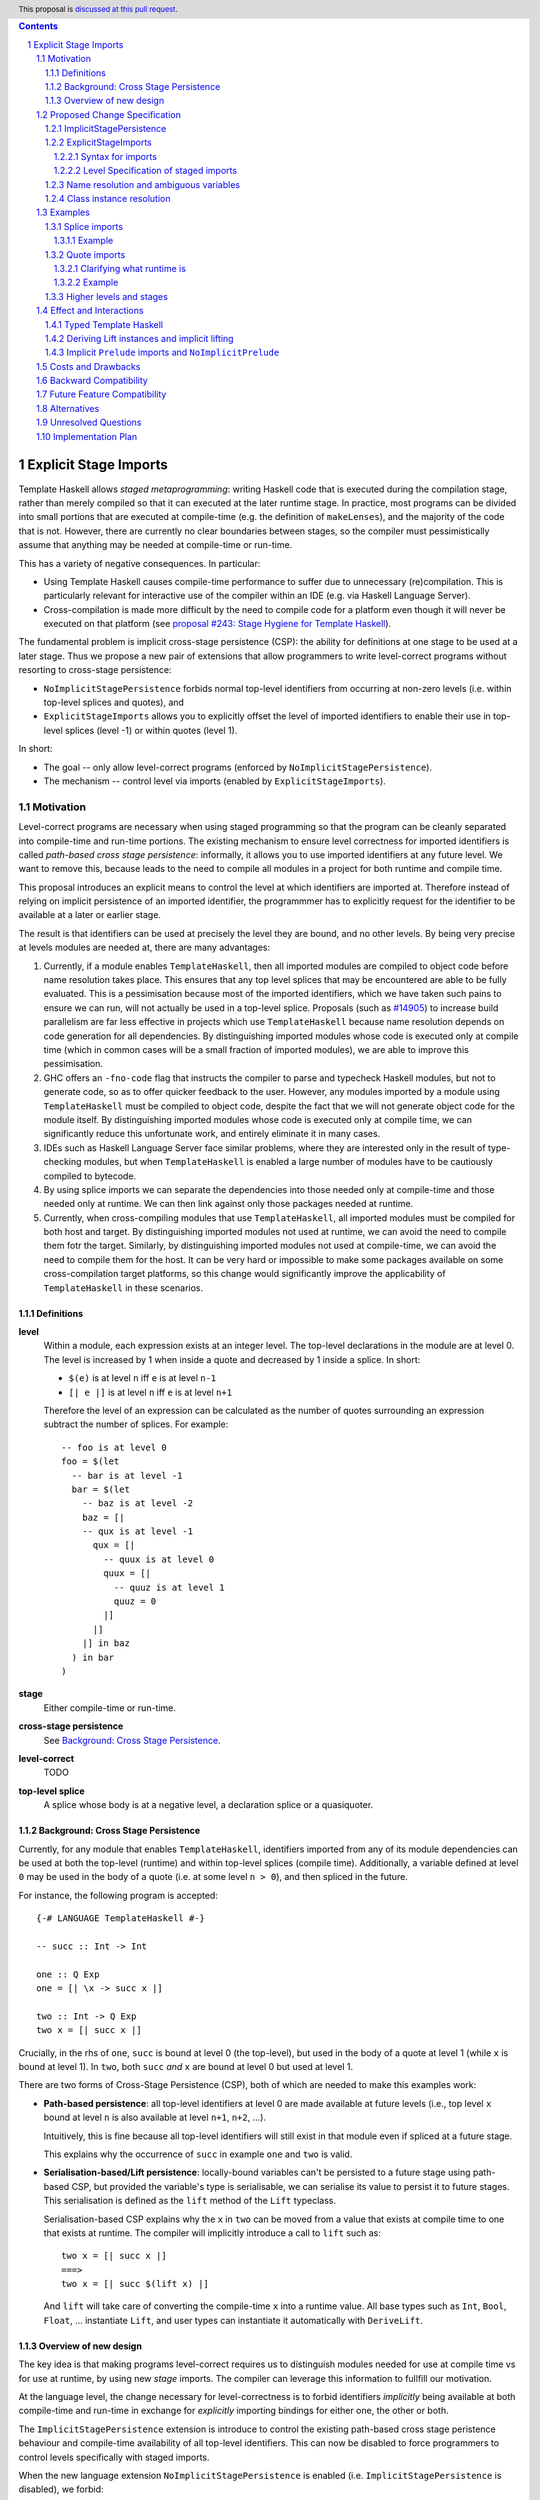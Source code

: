 .. author:: Matthew Pickering, Rodrigo Mesquita, Adam Gundry
.. date-accepted:: Leave blank. This will be filled in when the proposal is accepted.
.. ticket-url:: Leave blank. This will eventually be filled with the
                ticket URL which will track the progress of the
                implementation of the feature.
.. implemented:: Leave blank. This will be filled in with the first GHC version which
                 implements the described feature.
.. highlight:: haskell
.. header:: This proposal is `discussed at this pull request <https://github.com/ghc-proposals/ghc-proposals/pull/TODO>`_.
.. contents::
.. sectnum::


Explicit Stage Imports
======================

Template Haskell allows *staged metaprogramming*: writing Haskell code that is
executed during the compilation stage, rather than merely compiled so that it
can executed at the later runtime stage. In practice, most programs can be
divided into small portions that are executed at compile-time (e.g. the
definition of ``makeLenses``), and the majority of the code that is not.
However, there are currently no clear boundaries between stages, so the compiler
must pessimistically assume that anything may be needed at compile-time or
run-time.

This has a variety of negative consequences. In particular:

* Using Template Haskell causes compile-time performance to suffer due to
  unnecessary (re)compilation.  This is particularly relevant for interactive
  use of the compiler within an IDE (e.g. via Haskell Language Server).

* Cross-compilation is made more difficult by the need to compile code for a
  platform even though it will never be executed on that platform (see
  `proposal #243: Stage Hygiene for Template Haskell
  <https://github.com/ghc-proposals/ghc-proposals/pull/243>`_).

The fundamental problem is implicit cross-stage persistence (CSP): the ability for
definitions at one stage to be used at a later stage.  Thus we propose a new
pair of extensions that allow programmers to write level-correct programs
without resorting to cross-stage persistence:

* ``NoImplicitStagePersistence`` forbids normal top-level identifiers from
  occurring at non-zero levels (i.e. within top-level splices and quotes), and

* ``ExplicitStageImports`` allows you to explicitly offset the level of
  imported identifiers to enable their use in top-level splices (level -1) or
  within quotes (level 1).

In short:

* The goal -- only allow level-correct programs (enforced by ``NoImplicitStagePersistence``).
* The mechanism -- control level via imports (enabled by ``ExplicitStageImports``).


Motivation
----------

Level-correct programs are necessary when using staged programming so
that the program can be cleanly separated into compile-time and run-time
portions. The existing mechanism to ensure level correctness for imported
identifiers is called *path-based cross stage persistence*: informally, it allows you to
use imported identifiers at any future level.
We want to remove this, because leads to the need to compile all modules
in a project for both runtime and compile time.

This proposal introduces an explicit means to control the level at which identifiers
are imported at. Therefore instead of relying on implicit persistence of an imported
identifier, the programmmer has to explicitly request for the identifier to be available
at a later or earlier stage.

The result is that identifiers can be used at precisely the level they are
bound, and no other levels.
By being very precise at levels modules are needed at, there are many advantages:

1. Currently, if a module enables ``TemplateHaskell``, then all imported modules
   are compiled to object code before name resolution takes place. This ensures that any top level splices that may be encountered are able to be fully evaluated.
   This is a pessimisation because most of the imported identifiers, which we have taken such pains to ensure we can run, will not
   actually be used in a top-level splice.
   Proposals (such as `#14905 <https://gitlab.haskell.org/ghc/ghc/-/issues/14095>`_) to increase build parallelism are far less effective
   in projects which use ``TemplateHaskell`` because name resolution depends on code generation
   for all dependencies.
   By distinguishing imported modules whose code is executed only at compile time
   (which in common cases will be a small fraction of imported modules), we are
   able to improve this pessimisation.
2. GHC offers an ``-fno-code`` flag that instructs the compiler to parse and
   typecheck Haskell modules, but not to generate code, so as to offer
   quicker feedback to the user. However, any modules imported by a module using
   ``TemplateHaskell`` must be compiled to object code,
   despite the fact that we will not generate object code for the module
   itself. By distinguishing imported modules whose code is executed only at
   compile time, we can significantly reduce this unfortunate work, and entirely eliminate it in many
   cases.
3. IDEs such as Haskell Language Server face similar problems, where they are interested only in the result of type-checking modules, but when ``TemplateHaskell`` is enabled a large
   number of modules have to be cautiously compiled to bytecode.
4. By using splice imports we can separate the dependencies into those needed only at compile-time and
   those needed only at runtime. We can then link against only those packages needed at runtime.
5. Currently, when cross-compiling modules that use ``TemplateHaskell``, all
   imported modules must be compiled for both host and target.
   By distinguishing imported modules not used at runtime,
   we can avoid the need to compile them fotr the target.
   Similarly, by distinguishing imported modules not used at
   compile-time, we can avoid the need to compile them for the host.
   It can be very hard or impossible to make some packages available on
   some cross-compilation target platforms, so this change would significantly
   improve the applicability of ``TemplateHaskell`` in these scenarios.


Definitions
###########

**level**
  Within a module, each expression exists at an integer level.  The top-level declarations in the module are at level 0.  The level is increased by 1 when
  inside a quote and decreased by 1 inside a splice. In short:

  * ``$(e)`` is at level ``n`` iff ``e`` is at level ``n-1``
  * ``[| e |]`` is at level ``n`` iff ``e`` is at level ``n+1``

  Therefore the level of an expression can be calculated as the number of
  quotes surrounding an expression subtract the number of splices. For
  example::

    -- foo is at level 0
    foo = $(let
      -- bar is at level -1
      bar = $(let
        -- baz is at level -2
        baz = [|
        -- qux is at level -1
          qux = [|
            -- quux is at level 0
            quux = [|
              -- quuz is at level 1
              quuz = 0
            |]
          |]
        |] in baz
      ) in bar
    )

**stage**
  Either compile-time or run-time.

**cross-stage persistence**
  See `Background: Cross Stage Persistence`_.

**level-correct**
  TODO

**top-level splice**
  A splice whose body is at a negative level, a
  declaration splice or a quasiquoter.


Background: Cross Stage Persistence
###################################

Currently, for any module that enables ``TemplateHaskell``, identifiers imported
from any of its module dependencies can be used at both the top-level (runtime)
and within top-level splices (compile time).
Additionally, a variable defined at level ``0`` may be used in
the body of a quote (i.e. at some level ``n > 0``), and then spliced in the
future.

For instance, the following program is accepted::

    {-# LANGUAGE TemplateHaskell #-}

    -- succ :: Int -> Int

    one :: Q Exp
    one = [| \x -> succ x |]

    two :: Int -> Q Exp
    two x = [| succ x |]

Crucially, in the rhs of ``one``, ``succ`` is bound at level 0 (the top-level), but
used in the body of a quote at level 1 (while ``x`` is bound at level 1).  In
``two``, both ``succ`` *and* ``x`` are bound at level 0 but used at level 1.

There are two forms of Cross-Stage Persistence (CSP), both of which are needed to
make this examples work:

* **Path-based persistence**: all top-level identifiers at level 0 are
  made available at future levels (i.e., top level ``x`` bound at level ``n`` is also
  available at level ``n+1``, ``n+2``, ...).

  Intuitively, this is fine because all top-level identifiers will still exist in
  that module even if spliced at a future stage.

  This explains why the occurrence of ``succ`` in example ``one`` and ``two`` is valid.

* **Serialisation-based/Lift persistence**: locally-bound variables can't be persisted
  to a future stage using path-based CSP, but provided the variable's type is serialisable, we
  can serialise its value to persist it to future stages. This serialisation is
  defined as the ``lift`` method of the ``Lift`` typeclass.

  Serialisation-based CSP explains why the ``x`` in ``two`` can be moved from
  a value that exists at compile time to one that exists at runtime. The
  compiler will implicitly introduce a call to ``lift`` such as::

      two x = [| succ x |]
      ===>
      two x = [| succ $(lift x) |]

  And ``lift`` will take care of converting the compile-time ``x`` into a runtime value.
  All base types such as ``Int``, ``Bool``, ``Float``, ... instantiate ``Lift``, and user
  types can instantiate it automatically with ``DeriveLift``.


Overview of new design
######################

The key idea is that making programs level-correct requires us to distinguish
modules needed for use at compile time vs for use at runtime, by using new
*stage* imports. The compiler can leverage this information to fullfill our motivation.

At the language level, the change necessary for level-correctness is to forbid
identifiers *implicitly* being available at both compile-time and run-time in
exchange for *explicitly* importing bindings for either one, the other or both.

The ``ImplicitStagePersistence`` extension is introduce to control the existing
path-based cross stage peristence behaviour and compile-time availability of
all top-level identifiers. This can now be disabled to force programmers to
control levels specifically with staged imports.

When the new language extension ``NoImplicitStagePersistence`` is enabled
(i.e. ``ImplicitStagePersistence`` is disabled), we forbid:

* All bindings imported using the traditional ``import`` statement from occurring inside
  of top-level splices (and thus being used compile-time).
* Path-based cross stage persistence, thus forbidding traditional ``imported``
  bindings from being used within quotes.

For example, the following is accepted under the default ``ImplicitStagePersistence``,
but will be rejected under ``NoImplicitStagePersistence``::

   import B (foo)
   data C = MkC

   quoteC = [| MkC |]  -- Error: MkC defined at level 0 but used at level 1
   spliceC = $( foo )  -- Error: foo imported at level 0 but used at level -1

Under ``NoImplicitStagePersistence``, path-based cross stage persistence is disabled
and normal imports /cannot/ be used at compile time (at levels ``< 0``).

The ``ExplicitStageImports`` extension introduces two new import modifiers to
the import syntax, ``splice`` and ``quote``, which control the level at which
identifiers from the module are brought into scope:

* A ``splice`` import of ``A`` will import all bindings of ``A`` to be used *only* at
  level -1 (compile time)
* A ``quote`` import of ``B`` will import all bindings of ``B`` to be used
  *only* at level 1.

For example, the following is accepted under ``ExplicitStateImports``::

  import quote Foo (bar) -- bar is introduced at level 1
  import Foo (baz) -- baz is introduced at level 0
  import splice Foo (qux) -- qux is introduced at level -1

  foo = baz [|bar|] $(qux)


Proposed Change Specification
-----------------------------

ImplicitStagePersistence
########################

``ImplicitStagePersistence`` is a new extension that is enabled by default in all existing language editions.
When enabled, all imported
top-level identifiers are available to be used within splices, within quotes and at
the top-level, preserving the current behaviour. This means that when
``ImplicitStagePersistence`` is enabled and TH is used, the compiler will pessimistically load
all of the module dependencies at compile time (to make all identifiers
available at levels < 0) and link all those dependencies for
runtime-execution too (to make identifiers available at levels > 0). As
explained in the Motivation section, this is suboptimal because it often results in
unnecessary work at compile-time and
linking into the binary code that is unnecessary at runtime.

Under ``NoImplicitStagePersistence``, the program must be well-staged
(level-correct) in order to pass the type-checker. That is, identifiers may be used only
at the same level at which they were bound. Traditional ``import`` statements bind
identifiers at level 0 **only**, which means the identifiers cannot be used within
splices (at level -1) nor within quotes (at level 1).


ExplicitStageImports
####################

``ExplicitStageImports`` enables the use of ``splice`` and ``quote`` imports, to
import bindings at level -1 and level +1, respectively. Staged imports are the
only way to use imported bindings within splices and quotes when
``NoImplicitStagePersistence`` is on.

``ExplicitStageImports`` implies ``NoImplicitStagePersistence``.  Thus users
typically need only enable ``ExplicitStageImports``.

When a module uses ``TemplateHaskell`` with ``NoImplicitStagePersistence``,
the module dependencies no longer need
to be pessimistically compiled and loaded at compile time. Instead, the modules
that are needed at compile-time versus runtime are determined by the explicit
``splice`` and ``quote`` imports relative to the module being compiled.

It is permitted to enable both ``ExplicitStageImports`` and
``ImplicitStagePersistence``, so that ``splice`` and ``quote`` imports can be
used, but ``ImplicitStagePersistence`` still allows CSP (and thus the compiler
must still be pessimistically assume all modules are needed at all stages). This
combination is supported to allow gradual migration of codebases following the
change, and for corner cases where the programmer may wish to use the syntax of
``splice`` and ``quote`` imports without obliging the whole module to be
level-correct.

Syntax for imports
~~~~~~~~~~~~~~~~~~

Under ``ExplicitStageImports``, the syntax for imports becomes::

  importdecl :: { LImportDecl GhcPs }
     : 'import' maybe_src maybe_safe optsplice optqualified maybe_pkg modid optqualified maybeas maybeimpspec

  optsplice :: { LImportStage }
     : 'splice' { SpliceStage }
     | 'quote'  { QuoteStage  }
     |          { NormalStage }


The ``splice`` or ``quote`` keyword appears before the ``qualified`` keyword but after ``SOURCE``
and ``SAFE`` pragmas.


Level Specification of staged imports
~~~~~~~~~~~~~~~~~~~~~~~~~~~~~~~~~~~~~

* Ordinary imports introduce variables at level 0
* Splice imports introduce variables at level -1
* Quote imports introduce variables at level 1

The ``splice`` or ``quote`` imported modules themselves may use normal, ``splice``, and ``quote`` imports:

* Normal imports of a ``splice`` import are (transitively) also imported at level -1, and thus loaded at compile-time as well.
* ``Quote`` imports of the ``splice`` import are offset to level 0, and thus will be made available at runtime.
* Other ``splice`` imports of the ``splice`` import will also be loaded at
  compile-time, since they may be used in the code generation step of the
  module being imported.

All exported names are at level 0. Splice imports can't be rexported, unless
they are also imported normally.
Allowing splice imports to be exported would turn a build-time only import into a runtime
export, which is not level-correct.


Name resolution and ambiguous variables
#######################################

Name resolution ("renaming") does not take account of the level at which an
identifier was imported when disambiguating ambiguous names, even though this is
sometimes more conservative than necessary.  For example, the following program
is rejected::

  {-# LANGUAGE ExplicitSpliceImports #-}

  import A ( x )
  import splice B ( x )

  foo = $( x ) x

In this case, there is in principle no ambiguity because ``A.x`` isn't allowed
to be used in the top-level splice, and ``B.x`` isn't allowed to be used outside
the splice.  Thus the only disambiguation that will pass the type-checker is::

  foo = $( B.x ) A.x

We choose to reject this disambiguation to keep the design simple and prevent
any confusion about what is in scope. This position is conservative, and can be
relaxed in the future if more flexibility appears worthwhile.

Level correctness will be checked in the type-checker, where GHC has maximum
information available to produce good error messages advising the user how they
need to modify their import declarations.


Class instance resolution
#########################

Class instances carry a level, much like identifiers, and must be used at the
correct level.

TODO: expand on this. Do we really want to reject the following program? We need
to specify how instance resolution works and why the following is rejected (if
it is).

Similarly to ambiguous names, splice and non-splice imports must
have a consistent view of imported instances::

  module X where
    data X = MkX

  module Normal where
    import X
    instance Show X where show _ = "normal"

  module Splice where
    import X
    instance Show X where show _ = "splice"

  module Bottom where
    import X (X(..))
    import splice X (X(..))
    import Normal ()
    import splice Splice ()
    import splice Language.Haskell.TH.Lib ( stringE )

    s1 = show MkX
    s2 = $( stringE (show MkX) )

This program is also rejected because the instances defined in ``Normal`` and ``Splice`` overlap.


Examples
--------

Splice imports
##############

An import is marked as a "splice" import when it is prefixed with ``splice``::

  {-# LANGUAGE ExplicitStageImports #-}
  {-# LANGUAGE TemplateHaskell #-}
  module Main where

  -- (1)
  import splice B (foo)

  -- (2)
  import A (bar)

  x = $(foo 25) -- accepted
  y = $(bar 33) -- rejected


The ``splice`` modifier indicates to the compiler that module ``B`` is only
used at compile time and hence the imports can **only** be used inside
top-level splices (1) (because of ``NoImplicitStagePersistence``). When the
extension is enabled, imports without the splice modifier are only available at
runtime and therefore not available to be used in top-level splices (2). In
this example, identifiers from ``B`` can **only** be used in top-level splices
and identifiers from ``A`` cannot be used in top-level
splices.

To make some of the initial motivation explicit:

1. When compiling module ``Main``, even though ``TemplateHaskell`` is enabled,
   only identifiers from module ``B`` will be used in top-level splices so
   only ``B`` (and its dependencies) needs to compiled to object code before starting to compile ``Main``.
2. When cross-compiling, ``A`` needs to be built only for the target and ``B``
   only for the host.

If the same module is needed both at compile-time and
run-time, then two import declarations can be used::

  import C
  import splice C

Example
~~~~~~~

Let ``printf :: String -> Q Exp`` be defined in ``Printf``, such that the
arguments received by printf applied to a formatting string is determined at
compile time based on the format specifiers within the string::

    $(printf "Error: %s on line %d") "test" 123 :: String

According to our proposal, the following program would be rejected::

    {-# LANGUAGE ExplicitStageImports #-}

    import Printf (printf)

    -- rejected!
    x = $(printf "Error: %s on line %d") "test" 123 :: String

because ``printf`` was imported "normally" at the default level 0 and thus
cannot occur within a top-level splice (at level -1). For this program to be
stage correct, ``printf`` must be imported at level -1 to be used within a
top-level splice::

    {-# LANGUAGE ExplicitStageImports #-}

    import splice Printf (printf)

    -- accepted!
    x = $(printf "Error: %s on line %d") "test" 123 :: String

Splice-importing ``Printf`` makes it clear to both humans and compilers that
``printf`` will only be required at compile time, since it will only be used within top-level splices.

Quote imports
#############

An import is marked as a "quote" import when it is prefixed with ``quote``::

  {-# LANGUAGE ExplicitStageImports #-}
  {-# LANGUAGE TemplateHaskell #-}
  module Main where

  -- (1)
  import quote B (foo)

  -- (2)
  import A (bar)

  x = [| foo 25 |] -- accepted
  y = [| bar 33 |] -- rejected


The ``quote`` modifier indicates to the compiler that module ``B`` *may be*
used at runtime because it enables its identifiers to be used within *quotes*.

When a quote such as ``x = [| foo 25 |]`` is spliced, i.e. ``z = $(x)``,
its contents will be needed to execute the program at runtime (``y = foo 25``,
so evaluating ``y`` at runtime requires ``foo`` to be available):

When the extension is enabled, quote imports can be used **only** inside
quotes, that is, at level 1 (1) (because of ``NoImplicitStagePersistence``).
Imports without the quote modifier are available only at *the top-level*, and
therefore not available to be used inside quotes (2). In this example,
identifiers from ``B`` can be used **only** in quotes, while identifiers from
``A`` cannot be used in quotes or splices.

**Why do we want to be explicit about quotes as well?**

Previously, path-based cross stage persistence meant *any* imported identifier
could eventually be used at runtime (when spliced)! This made path-based CSP an
enemy of explicit stage imports -- when we ``splice`` import a module, the
guarantee should be that the module is *only* needed at compile-time, but CSP
means all splice-imported modules could also be needed at *runtime*.

By forbidding path-based CSP, we guarantee that all dependencies that may be
needed at runtime, when identifiers from this module are spliced, are marked
explicitly as so.

Clarifying what runtime is
~~~~~~~~~~~~~~~~~~~~~~~~~~

This is a bit unintuitive at first: aren't all imported modules by default
available at runtime -- and only splice imported ones at compile-time?  We've
been talking about non-splice imports as runtime imports, but now it's quote
imports that are runtime imports?

No! There's still just one run-time and one compile-time.
But there is a critical distinction between the level of a module, and the
level a module *is imported at*.

In a module ``Main``, top-level definitions and normal imports are at level ``0`` (runtime), however:

* A ``splice`` import *offsets* the level of all bindings in that module by ``-1``.
* A ``quote`` import *offsets* the level of all bindings in that module by ``+1``.

This means that all top-level bindings of a module imported with ``splice`` are
imported at level -1, *not at level 0*! Consequently, quote imports of that
module are effectively offset by ``-1``, or level ``-1 + 1``, or level ``0``,
which means at runtime in this ``Main`` module. So splice imports and quote
imports cancel themselves out perfectly.

Example
~~~~~~~

This offsetting can be understood more clearly through an example.
Module ``A`` splices ``foo`` from module ``B`` which both quotes ``bar`` from module ``C`` and uses ``baz`` from ``D``::

    {-# LANGUAGE ExplicitStageImports #-}
    module A where
    import splice B (foo)

    -- foo can be used within a splice (level -1) because of the splice import (-1).
    x = $(foo 10)


    {-# LANGUAGE ExplicitStageImports #-}
    module B where
    import D (baz)
    import quote C (bar)

    -- bar can be used within a quote (level +1) because of the quote import (+1)
    foo x
      | baz x = [| bar * 2 |]
      | otherwise = [| bar |]

    {-# LANGUAGE ExplicitStageImports #-}
    module C where
    bar = 42

    module D where
    baz 0 = True
    baz _ = False

In this chain of modules, both ``A`` and ``C`` are needed at runtime (since
``x`` can occur at runtime, and ``bar`` is part of the runtime definition of
``x``!), unlike module ``B`` which is only needed at compile-time (``foo`` is
not needed when the program executes!).

The perhaps curious case is ``D``: is it needed at compile time or runtime? It
does not use a splice import, so one could think it is needed at runtime -- but
here is where the distinction between the *offset* level and base level is
relevant. At a glance, ``D`` would be needed at runtime, however, it is only
being imported as a dependency of ``B`` which is *offset* -1. This makes ``D``
*also* offset at *-1*! Note how ``baz`` is just needed at compile time to define
``foo``, which is properly ``splice`` imported.

The transitive closure of a ``splice`` imported module is at the same level as
the imported module. ``quote`` imports offset the modules that will be needed
back to runtime, and make the levels all align correctly.

TODO: some of the above needs to be said in the specification.


.. What about packages
.. ~~~~~~~~~~~~~~~~~~~

.. As we've seen above, in programs such as

..     module A where
..     import splice B (foo)
..     x = $(foo)

..     module B where
..     import quote C (bar)

..     foo = [| bar |]

..     module C where
..     bar = 42

.. ``ExplicitStageImports`` improves compilation by only requiring certain modules
.. to be loaded at compile-time. In this case, ``B`` will be compiled and loaded
.. at compile-time, and ``C`` won't.

.. However, at the package level, this kind of granularity is not good enough.
.. Specifically, if this package ``pkg-a`` is imported by some ``pkg-b``,

Higher levels and stages
########################

Essentially, bindings imported at level -1 are used at compile-time, and at
level 0 used at program runtime. However, what does it mean to have a binding
at level -2, or 2, or execute an expression at those higher levels?
Consider::

    module A where
    import splice B (foo)
    main = $(foo)

    module B where
    import splice C (bar)
    foo = $(bar)

    module C where
    bar = 10

``C`` is imported at level -1 by ``B``, and exists at level -2 for ``A``.
Ultimately, this means ``C`` is needed at the compile-time of ``B``, which is
happening at the compile-time of ``A``. However, under the lens of compiling
``A``, there only exists one compilation-time -- which is when *both* ``B`` and
``C`` are compiled. Generically, *levels* ``< 0`` are collapsed into a single
compilation *stage* that happens at ``A``'s compile time.

The dual situation, higher-level quotes, is symmetrical::

    -- pkg-b
    module A where
    import quote B (foo)
    test = [| foo |]

    module B where
    import quote C (bar)
    foo = [| bar |]

    module C where
    bar = 10

Whenever ``A`` is needed at compile-time (level -1), the bindings quote
imported from ``B`` may be needed at runtime (level 0) if spliced, but the
``C`` bindings quote imported from ``B`` are at level 1 and thus used at a
future runtime::

    module D where
    import splice A (test)
    ex = $(test)

If we consider three distinct packages for ``pkg-d`` for ``D``, ``pkg-a`` for ``A`` and ``B``, and ``pkg-c`` for ``C``:

* ``pkg-a`` depends on ``pkg-c`` at runtime
* ``pkg-d`` depends on ``pkg-a`` at compile-time (because of the ``splice``
  import of ``A``) and runtime (because of ``A``'s quote import of ``B``)
* Therefore, ``pkg-d`` also depends on ``pkg-c`` at runtime, since it is a
  runtime dependency of ``pkg-a``.

In this sense, the levels >= 0 also "collapse" into a single runtime stage.

.. First, we observe that whenever the package ``pkg-b`` is used at compile-time,
.. it is *also* needed at runtime of the package depending on it since ``pkg-b``
.. quotes itself -- despite only loading ``B`` at compile-time (and not ``C``).

.. If all modules in a package use ``NoImplicitStagePersistence``...
.. The compiler determines at the module-granularity which modules are needed at
.. compile-time and which are needed at runtime for all modules using
.. ``ExplicitStageImports`` and ``NoStageMagic``.

.. The great benefit of being explicit over implicit is we no longer need to
.. pessimistically assume all modules to be needed both at compile-time vs
.. run-time, since explicitness tells us exactly which are needed when.



Effect and Interactions
-----------------------

Typed Template Haskell
######################

Typed Template Haskell (TTH) is an extension of Template Haskell that allows
using type-safe staged programming for program optimization.  (Its typical use
cases are rather different from untyped TH, since in particular it does not
support declaration splices.)

Implementing ``NoImplicitStagePersistence`` for TTH is likely to require
significant additional effort, and there are other known issues with TTH (see
`Staging with Class: a Specification for Typed Template Haskell
<https://dl.acm.org/doi/abs/10.1145/3498723>`_). We propose that an initial
implementation of ``NoImplicitStagePersistence`` may support untyped TH but not
TTH (i.e. the compiler may reject programs using TTH under
``NoImplicitStagePersistence``).  In the long term, we believe that implementing
Staging with Class is desirable and consistent with the direction of travel
established by this proposal, but the full details of Staging with Class are out
of scope.


Deriving Lift instances and implicit lifting
############################################

TODO: explain the problem with ``Lift`` instances, the relationship between
``DeriveLift`` and our new extensions, and motivate our position.

It isn't possible to define a non-orphan ``Lift`` instance with
``NoImplicitStagePersistence``, because the definition of ``Lift``
essentially amounts to serializing a datatype value from compile-time to
runtime -- i.e., ``Lift`` requires the datatype to be available both at
compile-time and runtime. To do this within the same module where the
datatype is defined, you need cross-stage persistence::

    X @ 0 and X @ 1
    x X = [| X |]

This isn't problematic, rather, just a result of what ``Lift`` means.
However, it may require/drive users to define ``Lift`` able datatypes in leaf
modules to benefit more from ``NoImplicitStagePersistence`` in general.

NB: All the dependencies of this module will also need to be
available both at runtime and compile time when this module is used to
generate code as a consequence of ``NoImplicitStagePersistence``.

Note: ``Lift`` instances will look something like::

    data MInt = Some Int | None
    instance Lift MInt where
        lift (None) = [| None |]
        lift (Some x) = [| Some $(lift x) |]

An important observation is that the data constructors ``None`` and ``Some``
are persisted using Path-based CSP. Operationally, ``None`` and ``Some`` are
needed both at compile-time *and*  runtime since they are matched on at compile
time, and persisted to be spliced in the future into a program that can make
use of them at runtime.

Intuitively, it's just that ``Lift`` converts a compile-time value to a runtime value *by definition*!

The corollary is that, regardless of ``ExplicitStageImports``, using in a
top-level splice a lift instance from module ``X`` implies ``X`` must necessarily be made
available at both compile time and runtime (this may not hold for *orphan* ``Lift`` instances).


Implicit ``Prelude`` imports and ``NoImplicitPrelude``
######################################################

TODO: where a module uses an implicit ``Prelude`` import, does it merely get
``import Prelude`` or does it also get ``import quote Prelude`` and ``import
splice Prelude``?

If ``NoImplicitPrelude`` is enabled then you have to import ``Prelude`` as a splice
module as well in order to use names from ``Prelude`` in negative level splices::

  {-# LANGUAGE TemplateHaskell #-}
  {-# LANGUAGE ExplicitSpliceImports #-}
  {-# LANGUAGE NoImplicitPrelude #-}

  import splice Prelude

  -- accepted
  foo = $(id [|"foo"|])

  -- rejected
  foo = id $([|"foo"|])



Costs and Drawbacks
-------------------

* The user has to be aware of the significance of using splice imports.

  TODO: expand on this. The compile-time and cross-compilation benefits only
  obtain if users switch on the extensions.  In simple use cases (e.g.
  ``makeLenses``) it should be easy enough for users to write ``import splice``,
  but more complex cases are more complex.


* Since the mechanism to control the levels of binders is *module-granular*,
  code in certain situations is necessary to be defined across two modules, for
  instance, the following was previously accepted under ``ImplicitStagePersistence``::

    module M where
      data B = MkB
      x = [| MkB |]

  However to be level-correct with ``NoImplicitStagePersistence`` it needs to be
  split over two modules::

    module M where
      import quote N
      x = [| MkB |]

    module N where
      data B = MkB



Backward Compatibility
----------------------

Since ``ImplicitStagePersistence`` is enabled by default, this proposal is
backwards compatible.  Existing programs will continue to work unchanged, though
they may not benefit from available performance improvements.

Were ``NoImplicitStagePersistence`` to become the default in a future language
edition, this would be a breaking change, but we do not propose this pending
implementation and experience with the feature.


Future Feature Compatibility
----------------------------

One possible design that mitigates the need for module-level granularity of
imports, inspired by the Racket language, is the introduction of an
additional ``macro`` keyword that introduces bindings at a different level.

A ``macro`` annotated binding will introduce a binding at the -1 level, without
requiring it to be ``splice`` imported from a different module.

We believe this proposal shouldn't include such a change for two reasons:

* First, our proposed design lays out the foundation for well-staged programs,
  and is forward-compatible/can be readily extended with such a ``macro``
  keyword.  Tentatively, the implementation could amount to splitting ``macro``
  bindings from non ``macro`` ones and elaborate the two sets of bindings into
  separate modules that use ``splice`` imports (and then GHC would handle them
  as described by this proposal).

* Second, we imagine the possible advent of local modules as described by
  https://github.com/ghc-proposals/ghc-proposals/pull/283 to bring forward all
  the convinience of the ``macro`` keyword without the need for additional
  language complexity (local modules are a much more general concept, but
  yields the same results wrt to having a dedicated ``macro``)


Alternatives
------------

* ``splice`` imports could also bring identifiers into scope so that they
  can be used everywhere in a module, not **only** in top-level splices as
  the proposal suggest. This approach is not taken because it means that
  build-time only dependencies can't be distinguished from runtime dependencies

* Using a pragma rather than a syntactic modifier would fit in better with
  how ``SOURCE`` imports work and make writing backwards compatible code easier::

    import {-# SPLICE #-} B

* It might be proposed that an alternative would be to work out which modules
  need to be compiled based on usage inside a module. This would compromise the
  principle that we can learn about what's needed for a module just by looking
  at the import list in the module header.

* The extension could apply only to **home** modules (those from the package being compiled), because the benefits of
  splice imports are when using GHC's ``--make`` mode. As the proposal stands,
  for uniformity, any module used inside a top-level splice must be marked as
  a splice module, even if it's an external module.

* Another alternative would be to allow even finer grained control of splice
  imports so that the cases of usage at levels -1 or -2 could be distinguished.
  This could be useful in some cross-compilation situations. This is the approach
  suggested in the `Stage Hygiene for Template Haskell proposal <https://github.com/ghc-proposals/ghc-proposals/pull/243>`_.

  The syntax in this proposal can be extended in a natural way to allow for this by adding an optional
  integer component which specifies precisely what level the imported names should be allowed at::

    -- Can be used at -1
    import splice 1 A
    -- Can be used at -2
    import splice 2 A

  Practically, by far the most common situation is 2 stages.

  TODO: expand on the above comparison with the Stage Hygiene paper. Why don't
  we allow explicit levels? What happens if we want to write a program that
  needs an identifier at level -2?

* Since ``ExplicitStageImports`` is essentially useless when
  ``TemplateHaskell`` is disabled, we could have ``ExplicitStageImports`` imply
  ``TemplateHaskell``.  There is at least one case where this would be harmful:
  users may which to enable ``ExplicitStageImports`` globally for their
  project, but only carefully enable ``TemplateHaskell`` for a small number of
  modules.

* There are several proposals or the syntax of splice imports. Some have objected
  that the ``import splice`` suggestion is ungramatical, unlike ``import qualified`` or
  ``import hiding``.

  One possible alternative is ``$(import Foo)`` to represent a splice import, this
  syntax clashes with the existing syntax for declaration splices and significantly
  changes the structure of the import syntax.

  Another alternative suggested was ``import for splice`` which restores the
  gramatical nature of the import.

* We could consider disallowing a package quoting modules from itself and
  restrict quoting to modules imported from *different* packages. The problem
  with self quoting is that we lose some granularity regarding what exactly is
  needed at compile-time and runtime. By requiring users to specify the runtime
  dependencies in a different package we get a better compile-time vs runtime
  distinction which benefits our motivation.

  On the other hand, it's quite unfortunate to require having yet another
  package just for TH, and may drive away adoption...

  TODO: need more discussion of the packaging implications of this proposal.

Unresolved Questions
--------------------

* Hs-boot modules
* Type families
* Instances and orphans
* Defaulting?
* Class constraints
* Classes in general

* Respond to
  https://github.com/ghc-proposals/ghc-proposals/pull/412#issuecomment-905371210
  with a concrete example of this working with splice + quote imports.

* Respond to Sebastian's comment, explain how it works with our system.


.. import for splice -- imports to use within a splice, at level -1
.. import for quote  -- imports to be used within a quote, at level 1
.. import for stage -1  -- imports to be used at stage -1, ie at splice

.. NO PATH BASED CSP. Only lifted.
.. But using lift instances requires the corresponding module to be available at
.. both runtime and compile time. Bummer but no way around.
.. No ESI => if imported in module with TH, both. Otherwise, just runtime.
.. ESI => depending on how its imported, either runtime or compile time or both.

.. Interaction between CSP and ESI

.. 1. import splice A, either
..     * A is not ESI
..         * A is needed at compile time and runtime
..         * And all of its dependecies too.
..     * A is ESI
..         * A is needed at compile time
..         * Its normal and splice imports too
..         * Its quote imports needed at runtime, but not compile time
.. 1a. Module uses TH and import A


TODO: elaborate on ``makeLenses`` as an example.  Do we need to define the
datatype and its lenses in separate modules?



Implementation Plan
------------------

TODO